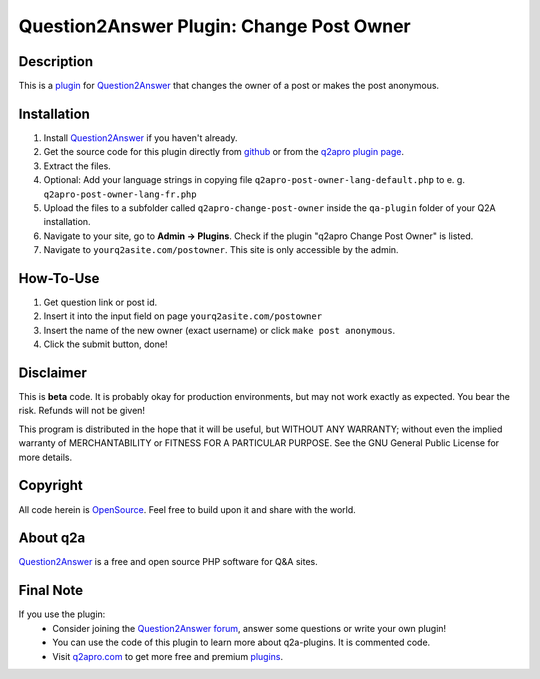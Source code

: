 =========================================
Question2Answer Plugin: Change Post Owner
=========================================
-----------
Description
-----------
This is a plugin_ for Question2Answer_ that changes the owner of a post or makes the post anonymous.

------------
Installation
------------
#. Install Question2Answer_ if you haven't already.
#. Get the source code for this plugin directly from github_ or from the `q2apro plugin page`_.
#. Extract the files.
#. Optional: Add your language strings in copying file ``q2apro-post-owner-lang-default.php`` to e. g. ``q2apro-post-owner-lang-fr.php``
#. Upload the files to a subfolder called ``q2apro-change-post-owner`` inside the ``qa-plugin`` folder of your Q2A installation.
#. Navigate to your site, go to **Admin -> Plugins**. Check if the plugin "q2apro Change Post Owner" is listed.
#. Navigate to ``yourq2asite.com/postowner``. This site is only accessible by the admin.

----------
How-To-Use
----------
1. Get question link or post id.
2. Insert it into the input field on page ``yourq2asite.com/postowner``
3. Insert the name of the new owner (exact username) or click ``make post anonymous``.
4. Click the submit button, done!

----------
Disclaimer
----------
This is **beta** code. It is probably okay for production environments, but may not work exactly as expected. You bear the risk. Refunds will not be given!

This program is distributed in the hope that it will be useful, but WITHOUT ANY WARRANTY; 
without even the implied warranty of MERCHANTABILITY or FITNESS FOR A PARTICULAR PURPOSE. 
See the GNU General Public License for more details.

---------
Copyright
---------
All code herein is OpenSource_. Feel free to build upon it and share with the world.

---------
About q2a
---------
Question2Answer_ is a free and open source PHP software for Q&A sites.

----------
Final Note
----------
If you use the plugin:
  * Consider joining the `Question2Answer forum`_, answer some questions or write your own plugin!
  * You can use the code of this plugin to learn more about q2a-plugins. It is commented code.
  * Visit q2apro.com_ to get more free and premium plugins_.

  
.. _github: https://github.com/q2apro/q2apro-change-post-owner
.. _OpenSource: http://www.gnu.org/licenses/gpl.html
.. _q2apro plugin page: http://www.q2apro.com/plugins/change-post-owner
.. _q2apro.com: http://www.q2apro.com
.. _plugin: http://www.q2apro.com/plugins
.. _plugins: http://www.q2apro.com/plugins
.. _Question2Answer: http://www.question2answer.org/
.. _Question2Answer forum: http://www.question2answer.org/qa/
